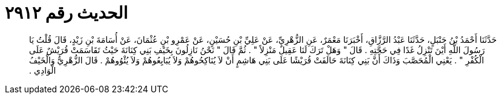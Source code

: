 
= الحديث رقم ٢٩١٢

[quote.hadith]
حَدَّثَنَا أَحْمَدُ بْنُ حَنْبَلٍ، حَدَّثَنَا عَبْدُ الرَّزَّاقِ، أَخْبَرَنَا مَعْمَرٌ، عَنِ الزُّهْرِيِّ، عَنْ عَلِيِّ بْنِ حُسَيْنٍ، عَنْ عَمْرِو بْنِ عُثْمَانَ، عَنْ أُسَامَةَ بْنِ زَيْدٍ، قَالَ قُلْتُ يَا رَسُولَ اللَّهِ أَيْنَ تَنْزِلُ غَدًا فِي حَجَّتِهِ ‏.‏ قَالَ ‏"‏ وَهَلْ تَرَكَ لَنَا عَقِيلٌ مَنْزِلاً ‏"‏ ‏.‏ ثُمَّ قَالَ ‏"‏ نَحْنُ نَازِلُونَ بِخَيْفِ بَنِي كِنَانَةَ حَيْثُ تَقَاسَمَتْ قُرَيْشٌ عَلَى الْكُفْرِ ‏"‏ ‏.‏ يَعْنِي الْمُحَصَّبَ وَذَاكَ أَنَّ بَنِي كِنَانَةَ حَالَفَتْ قُرَيْشًا عَلَى بَنِي هَاشِمٍ أَنْ لاَ يُنَاكِحُوهُمْ وَلاَ يُبَايِعُوهُمْ وَلاَ يُئْوُوهُمْ ‏.‏ قَالَ الزُّهْرِيُّ وَالْخَيْفُ الْوَادِي ‏.‏